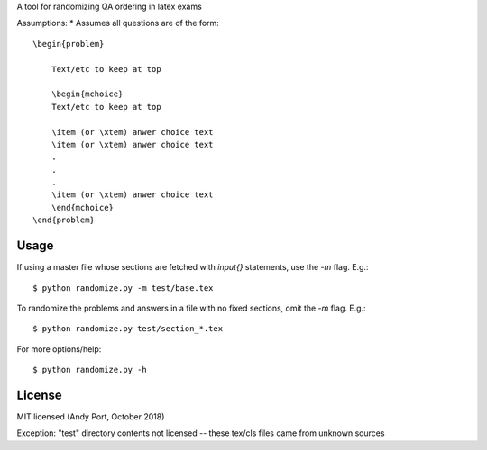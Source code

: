 A tool for randomizing QA ordering in latex exams

Assumptions:
* Assumes all questions are of the form::

    \begin{problem}

        Text/etc to keep at top

        \begin{mchoice}
        Text/etc to keep at top

        \item (or \xtem) anwer choice text
        \item (or \xtem) anwer choice text
        .
        .
        .
        \item (or \xtem) anwer choice text
        \end{mchoice}
    \end{problem}


Usage
-----
If using a master file whose sections are fetched with `input{}`
statements, use the `-m` flag. E.g.::

    $ python randomize.py -m test/base.tex


To randomize the problems and answers in a file with no fixed sections,
omit the `-m` flag.  E.g.::

    $ python randomize.py test/section_*.tex


For more options/help::

    $ python randomize.py -h


License
-------
MIT licensed (Andy Port, October 2018)

Exception: "test" directory contents not licensed -- these tex/cls files came from unknown sources
